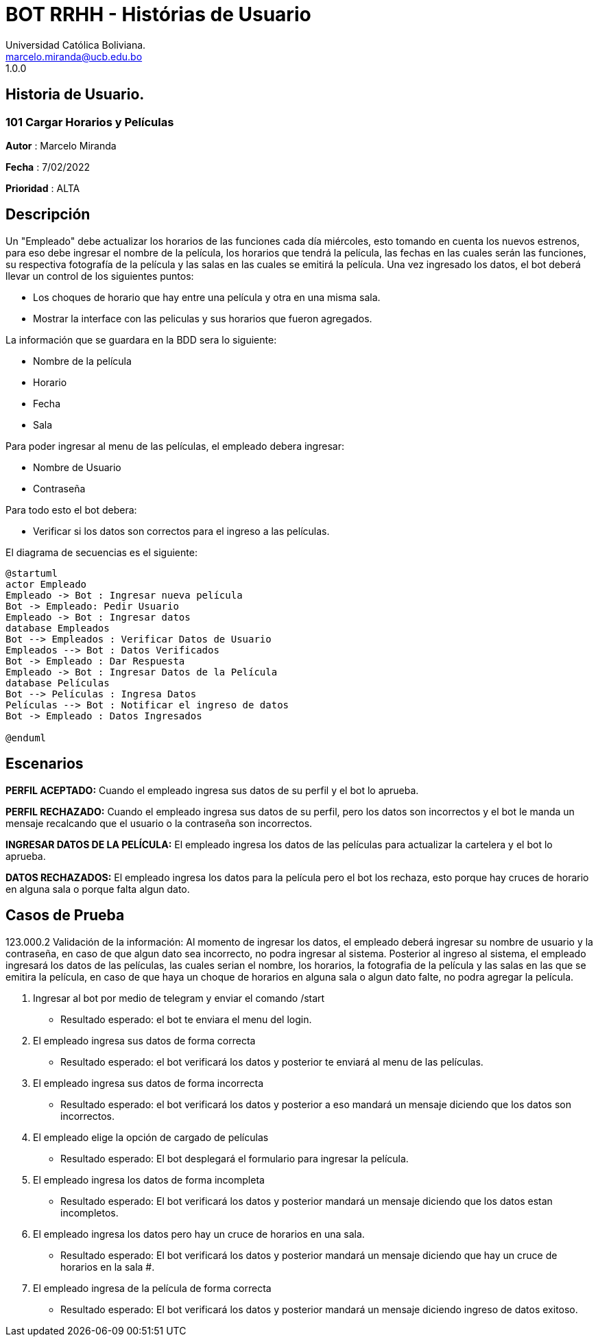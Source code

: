 = {product} - Histórias de Usuario
Universidad Católica Boliviana. <marcelo.miranda@ucb.edu.bo>
1.0.0
:product: BOT RRHH

## Historia de Usuario.

### 101 Cargar Horarios y Películas
*Autor* : Marcelo Miranda

*Fecha* : 7/02/2022

*Prioridad* : ALTA

## Descripción
Un "Empleado" debe actualizar los horarios de las funciones cada día miércoles, esto tomando en cuenta los nuevos estrenos, para eso debe ingresar el nombre de la película, los horarios que tendrá la película, las fechas en las cuales serán las funciones, su respectiva fotografía de la película y las salas en las cuales se emitirá la película. Una vez ingresado los datos, el bot deberá llevar un control de los siguientes puntos:

 * Los choques de horario que hay entre una película y otra en una misma sala.
 * Mostrar la interface con las peliculas y sus horarios que fueron agregados.

La información que se guardara en la BDD sera lo siguiente:

 * Nombre de la película
 * Horario
 * Fecha
 * Sala

Para poder ingresar al menu de las películas, el empleado debera ingresar:

 * Nombre de Usuario
 * Contraseña

Para todo esto el bot debera:

 * Verificar si los datos son correctos para el ingreso a las películas.


El diagrama de secuencias es el siguiente:

[plantuml, format="png",id= "ingresar-pelicula"]

....
@startuml
actor Empleado
Empleado -> Bot : Ingresar nueva película
Bot -> Empleado: Pedir Usuario
Empleado -> Bot : Ingresar datos
database Empleados
Bot --> Empleados : Verificar Datos de Usuario
Empleados --> Bot : Datos Verificados
Bot -> Empleado : Dar Respuesta
Empleado -> Bot : Ingresar Datos de la Película
database Películas
Bot --> Películas : Ingresa Datos
Películas --> Bot : Notificar el ingreso de datos
Bot -> Empleado : Datos Ingresados

@enduml
....

## Escenarios

*PERFIL ACEPTADO:* Cuando el empleado ingresa sus datos de su perfil y el bot lo aprueba.

*PERFIL RECHAZADO:* Cuando el empleado ingresa sus datos de su perfil, pero los datos son incorrectos y el bot le manda un mensaje recalcando que el usuario o la contraseña son incorrectos.

*INGRESAR DATOS DE LA PELÍCULA:* El empleado ingresa los datos de las películas para actualizar la cartelera y el bot lo aprueba.

*DATOS RECHAZADOS:* El empleado ingresa los datos para la película pero el bot los rechaza, esto porque hay cruces de horario en alguna sala o porque falta algun dato.

## Casos de Prueba

123.000.2 Validación de la información: Al momento de ingresar los datos, el empleado deberá ingresar su nombre de usuario y la contraseña, en caso de que algun dato sea incorrecto, no podra ingresar al sistema. Posterior al ingreso al sistema, el empleado ingresará los datos de las películas, las cuales serian el nombre, los horarios, la fotografia de la película y las salas en las que se emitira la película, en caso de que haya un choque de horarios en alguna sala o algun dato falte, no podra agregar la película.

 1. Ingresar al bot por medio de telegram y enviar el comando /start
  * Resultado esperado: el bot te enviara el menu del login.
 2. El empleado ingresa sus datos de forma correcta
  * Resultado esperado: el bot verificará los datos y posterior te enviará al menu de las películas.
 3. El empleado ingresa sus datos de forma incorrecta
  * Resultado esperado: el bot verificará los datos y posterior a eso mandará un mensaje diciendo que los datos son incorrectos.
 4. El empleado elige la opción de cargado de películas
  * Resultado esperado: El bot desplegará el formulario para ingresar la película.
 5. El empleado ingresa los datos de forma incompleta
  * Resultado esperado: El bot verificará los datos y posterior mandará un mensaje diciendo que los datos estan incompletos.
 6. El empleado ingresa los datos pero hay un cruce de horarios en una sala.
  * Resultado esperado: El bot verificará los datos y posterior mandará un mensaje diciendo que hay un cruce de horarios en la sala #.
 7. El empleado ingresa de la película de forma correcta
  * Resultado esperado: El bot verificará los datos y posterior mandará un mensaje diciendo ingreso de datos exitoso.
